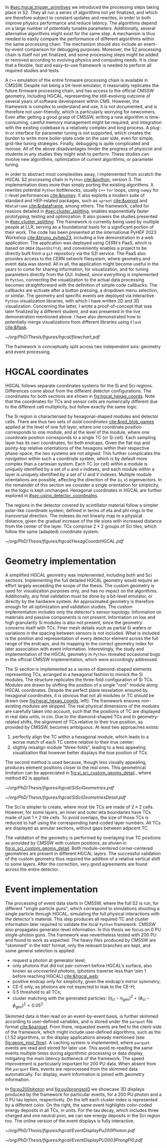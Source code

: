 :PROPERTIES:
:CUSTOM_ID: sec:event_geom_developments
:END:

In [[#sec:hgcal_trigger_primitives]] we introduced the processing steps taking place in \ac{S2}.
They all run a series of algorithms not yet finalized, and which are therefore subject to constant updates and rewrites, in order to both improve physics performance and reduce latency.
The algorithms depend on a large number of potentially tunable parameters.
Additionally, several alternative algorithms might exist for the same step.
A mechanism is thus needed to easily compare the performance of different algorithms within the same processing chain.
The mechanism should also include an event-by-event comparison for debugging purposes.
Moreover, the \ac{S2} processing chain is itself not yet finalized, and some processing steps might be added or removed according to evolving physics and computing needs.
It is clear that a flexible, fast and easy-to-use framework is needed to perform all required studies and tests.

A =C++= emulation of the entire firmware processing chain is available in \ac{CMSSW}.
Despite not being a bit-level emulator, it reasonably replicates the future firmware processing chain, and has access to the official \ac{CMSSW} geometry, including \ac{HGCAL}, representing the still-evolving outcome of several years of software development within \ac{CMS}.
However, the framework is complex to understand and use, it is not documented, and is therefore not user-friendly, which is particularly worrying for newcomers.
Even after getting a good grasp of \ac{CMSSW}, writing a new algorithm is time-consuming, careful memory management might be required, and integration with the existing codebase is a relatively complex and long process.
A plug-in or interface for parameter tuning is not supported, which creates the burden to write more boiler-plate code on the user side, even for simple, grid-like tuning strategies.
Finally, debugging is quite complicated and morose.
All of the above disadvantages hinder the progress of physicist and students in any studies they might wish to perform.
These studies can involve new algorithms, optimization of current algorithms, or parameter tuning.

In order to abstract most complexities away, I implemented from scratch the \ac{HGCAL} \ac{S2} processing chain in =Python= [[cite:&python]], version \num{3}.
The implementation does more than simply porting the existing algorithms.
It rewrites potential =Python= bottlenecks, usually =C++= =for= loops, using =numpy= for =C=-level performances [[cite:&numpy]].
It also exploits a modern suite of standard and \ac{HEP}-related packages, such as =uproot= [[cite:&uproot]] and =RDataFrame= [[cite:&rdataframe]], among others.
The framework, called \bsplits{} for reasons detailed in [[#sec:cluster_splitting]], enables exponentially faster prototyping, testing and optimization.
It also powers the studies presented in [[#sec:cluster_splitting]].
The framework is currently being used by multiple people at \ac{LLR}, serving as a foundational basis for a significant portion of their work.
The code has been presented at the international PyHEP 2023 Workshop [[cite:&bruno_pyhep23]], including a live demonstration in a web application.
The application was deployed using \ac{CERN}'s \ac{PaaS}, which is based on =OKD4= (=OpenShift4=), and conveniently enables a project to be directly built from a =git= repository via the \ac{S2I} service.
The \ac{PaaS} also provides access to the \ac{CERN} network filesystem, where geometry and event data was stored.
All in all, the application might become useful in the years to come for sharing information, for visualization, and for tuning parameters directly from the \ac{GUI}.
Indeed, since everything is implemented in =Python=, connecting the visualization to the actual data processing becomes straightforward with the definition of simple code callbacks.
The callbacks are activate after a button pressing, a dropdown menu selection, or similar.
The geometry and specific events are deployed via interactive =Python= visualization libraries, with which I have written 2D and 3D visualization.
Concerning the latter, I wrote a proof-of-concept that was later finalized by a different student, and was presented in the live demonstration mentioned above.
I have also demonstrated how to potentially merge visualizations from different libraries using =Flask= [[cite:&flask]].

#+NAME: fig:geom_impl_flow
#+CAPTION: Architectural layout for the \ac{S2} reconstruction implementation in =Python=. It is roughly slit in two conceptual axis: the geometry and the event processors. The two axis are used simultaneously during \ac{TPG} data processing. The framework is simple and flexible enough to support the addition of algorithms in the future without much effort. A pseudo-cache mechanism is added to speed-up event processing and displaying. The user, or client, is able to use the two processors without understanding its internals. Adapted from [[cite:&bruno_pyhep23]].
#+BEGIN_figure
#+ATTR_LATEX: :width 1.\textwidth :center
[[~/org/PhD/Thesis/figures/hgcal/flowchart.pdf]]
#+END_figure

The framework is conceptually split across two independent axis: geometry and event processing.

* HGCAL coordinates

\Ac{HGCAL} follows separate coordinates systems for the \ac{Si} and \ac{Sci} regions.
Differences come about from the different detector configurations.
The coordinates for both sections are shown in [[fig:hgcal_hexag_coords]].
Note that the coordinates for \acp{TC} and sensor cells are numerically different due to the different cell multiplicity, but follow exactly the same logic.

\myparagraph{Silicon coordinates}

The \ac{Si} region is characterised by hexagonal-shaped modules and detector cells.
There are thus two sets of /axial coordinates/ [[cite:&red_blob_games]] applied at the level of one full layer, where one coordinate position corresponds to one module, and at the level of the module, where one coordinate position corresponds to a single \ac{TC} (or \ac{Si} cell).
Each sampling layer has its own coordinates, for both endcaps.
Given the flat-top and pointy-top relative orientations of the hexagons within their respective phase-space, the two systems are not aligned.
This further complicates the /navigation/ within such a coordinate system, which is by default more complex than a cartesian system.
Each \ac{TC} (or cell) within a module is uniquely identified by a set of $u$ and $v$ indexes, and each module within a layer is uniquely identified by a set of $U$ and $V$ indexes.
Multiple module orientations are possible, affecting the direction of the $(u,v)$ eigenvectors.
In the remainder of this section we consider a single orientation for simplicity, as the logic is kept unchanged.
Hexagonal coordinates in \ac{HGCAL} are further explored in [[#sec:using_detector_coordinates]].

\myparagraph{Scintillator coordinates}

The regions in the detector covered by scintillator material follow a simpler polar-like coordinate system, defined in terms of \ac{eta} and \ac{phi} rings in the transversal direction.
The indexes do not linearly map to a physical distance, given the gradual increase of the tile sizes with increased distance from the center of the layer.
\Acp{TC} comprise $2\times2$ groups of \ac{Sci} tiles, which follow the same (adapted) coordinate system.

#+NAME: fig:hgcal_hexag_coords
#+CAPTION: Coordinate system in \ac{HGCAL}, for the \ac{Si} (left and middle) and \ac{Sci} (right) sections. The \ac{Si} section has two coordinate systems, one at layer level (left), and another at module level (middle). The \coordsb{} in the middle figure are similar for \acp{TC} and \ac{Si} cells, but the multiplicity is different. The low graularity modules are shown, but the same coordinate system is used for high granularity ones. Note that module hexagons and cell hexagons have a different orientation. The \ac{Sci} section uses polar-like coordinates.
#+BEGIN_figure
#+ATTR_LATEX: :width 1.\textwidth :center
[[~/org/PhD/Thesis/figures/hgcal/HexagCoordsHGCAL.pdf]]
#+END_figure

* Geometry implementation

A simplified \ac{HGCAL} geometry was implemented, including both \ch{Si} and \ac{Sci} sections.
Implementing the full detailed \ac{HGCAL} geometry would require an effort largely exceeding the scope of the thesis.
The custom geometry is used for visualization purposes only, and has no impact on the algorithms.
Additionally, any final validation must be done by a bit-level emulator, or directly by the hardware system.
An approximated geometry is therefore enough for all optimization and validation studies.
The custom implementation includes only the detector's sensor topology.
Information on materials and passive components is not present.
Information on low and high granularity \ac{Si} modules is also not present, since the geometry concerns itself with \acp{TC}.
Finer mesh details such as partial \ac{Si} wafers or variations in the spacing between sensors is not included.
What is included is the position and representation of every detector element across the full range of the endcaps, and its mapping to the correct geometry index for later association with event information.
Interestingly, the study and implementation of the \ac{HGCAL} geometry in =Python= revealed occasional bugs in the official \ac{CMSSW} implementation, which were accordingly addressed.

The \ac{Si} section is implemented as a series of diamond-shaped elements representing \acp{TC}, arranged in a hexagonal fashion to mimick the \ac{Si} modules.
The structure replicates the three-fold configuration of \ac{Si} \acp{TC}.
Modules are drawn by shifting the position of a single "root" module along \coordsc{} \ac{HGCAL} coordinates.
Despite the perfect plane tesselation ensured by hexagonal coordinates, it is obvious that not all modules or \ac{TC} should be drawn (see [[fig:hgcal_hexag_coords]], left).
The framework ensures non-existing modules are skipped.
The real physical dimensions of the modules are carefully taken into account, such that the positions of \ac{TC} are displayed in real data units, in \si{\cm}.
Due to the diamond-shaped \acp{TC} and to geometry-related shifts, the alignment of \acp{TC} relative to their true position, as provided by \ac{CMSSW}, becomes ambiguous.
At least two approaches exists:

1. perfectly align the \ac{TC} within a hexagonal module, which leads to a worse match of each \ac{TC} centre relative to their true center;
2. sligthly misalign module "three-folds", leadng to a less appealing visualization that however better displays the true position of \acp{TC}.

The second method is used because, though less visually appealing, produces element positions closer to the real ones.
This geometrical limitation can be appreciated in [[fig:si_sci_custom_geoms_detail]]., where method #2 is applied.

#+NAME: fig:si_sci_custom_geoms
#+CAPTION: Comparison between the official \ac{CMSSW} \ac{HGCAL} geometry (top) and the geometry developed in this work (bottom). We show an example for \ac{CE-E} (left) and \ac{CE-H} (right) layers, with their zoomed-in and zoomed-out versions. Adapted from [[cite:&bruno_pyhep23]]. 
#+BEGIN_figure
#+ATTR_LATEX: :width 1.\textwidth :center
[[~/org/PhD/Thesis/figures/hgcal/SiSciGeometries.pdf]]
#+END_figure

#+NAME: fig:si_sci_custom_geoms_detail
#+CAPTION: (Left) Detail of the outer boundary of a \ac{Si} layer. The orange dots correspond to the original \ac{TC} positions, as provided by the \ac{CMSSW} geometry. The blue dots correspond to the position in the custom simplified geometry, enforcing \ac{TC} with equal sizes. The central "hole" in each module is intentionally created by shifting the "three-fold" configuration to get close matches between orange and blue dots, and thus a better visualization representation of events. (Right) Entire scintillator section of one particular mixed layer, where the internal \ac{Si} sensors are not represented. The true \ac{TC} position is represented in blue, and placed at the center of each \ac{TC} in red.
#+BEGIN_figure
#+ATTR_LATEX: :width 1.\textwidth :center
[[~/org/PhD/Thesis/figures/hgcal/SiSciGeometriesDetail.pdf]]
#+END_figure

The \ac{Sci} is simpler to create, where most tile \acp{TC} are made of $2\times2$ cells.
However, for some layers, an inner and outer ieta boundaries have \acp{TC} made of just $1\times2$ tile cells.
To avoid overlaps, the size of those \acp{TC} is reduced to half using the corresponding hard-coded layer numbers.
All \acp{TC} are displayed as annular sections, without gaps between adjacent \ac{TC}.

The validation of the geometry is performed by overlaying true \ac{TC} positions as provided by \ac{CMSSW} with custom positions, as shown in [[fig:si_sci_custom_geoms_detail]].
Both module-centered corner-centered geometries are present in different \ac{HGCAL} layers.
The successful validation of the custom geometry thus required the addition of a relative vertical shift to some layers.
After the correction, very good agreements are found across the entire detector.

* Event implementation

The processing of event data starts in \ac{CMSSW}, where the full \ac{S2} is run, for different "single particle guns", which correspond to simulations shooting a single particle through \ac{HGCAL}, simulating the full physical interactions with the detector's material.
This step produces all required \ac{TC} and cluster information later required to validate the local =Python= framework.
\Ac{CMSSW} also propagates generator-level information.
In this thesis we focus on 0 \ac{PU} single-photon guns.
The framework was nevertheless tested with \num{200} \ac{PU} and found to work as expected.
The heavy files produced by \ac{CMSSW} are "skimmed" in the =ROOT= format, \ie{} only the relevant branches are kept, and some general selection is applied:
+ request a photon at generator level;
+ only photons that did not pair-convert before \ac{HGCAL}'s surface, also known as /uncoverted photons/, (photons traverse less than \SI{\sim 1}{\radl} before reaching \ac{HGCAL}) [[cite:&hgcal_web]];
+ positive endcap only for simplicity, given the endcap's mirror symmetry;
+ \ac{CE-E} only, as photons are not expected to leak to the \ac{CE-H};
+ \num{0.5} \tmip{} threshold to all \acp{TC};
+ cluster matching with the generated particles: $(\eta_{\text{cl}}-\eta_{\text{gen}})^2 + (\phi_{\text{cl}}-\phi_{\text{gen}})^2 < 0.05^2$

Skimmed data is then read on an event-by-event basis, is further skimmed according to user-defined variables, and is stored under the =parquet= file format [[cite:&parquet]].
From there, requested events are fed to the client-side of the framework, which might include user-defined algorithms, such as the \ac{L1} \ac{S2} algorithms, or the display applications already mentioned (see [[fig:geom_impl_flow]]).
A caching system is implemented, where =parquet= events are read and stored for later use.
This avoid re-reading the same events multiple times during algorithmic processing or data display, mitigating the main latency bottleneck of the framework.
The speed improvement is particularly important for \num{200} \ac{PU} data.
When absent from the =parquet= files, events are reprocessed from the skimmed data automatically.
For display, event information is joined with geometry information.

In [[fig:pu200photon]] and [[fig:pu0prongspi0]] we showcase 3D displays produced by the framework for particular events, for a \num{200} \ac{PU} photon and a \num{0} \ac{PU} tau lepton, respectively.
On the left each cluster index is represented by a different color.
On the right, the same event highlights color-coded energy deposits in all \acp{TC}, in \tmip{} units.
For the tau decay, which includes three charged and one neutral pion, we can see energy deposits in the \ac{Sci} region too.
The online version of the event displays is fully interactive.

#+NAME: fig:pu200photon
#+CAPTION: \num{200} \ac{PU} single photon event display using the custom \ac{HGCAL} geometry. The framework supports the inspection of any event in 3D. \Acp{TC} represented as transparent rectangles have were not clustered. (Left) Individual clusters are identified with different colors. The central photon shower is clearly visible, together with some \ac{PU} clusters. The default reconstruction chain was used, with the =min_dist= clustering algorithm. (Right) The same event is displayed in terms of energy deposits in \tmip{} units.
#+BEGIN_figure
#+ATTR_LATEX: :width 1.\textwidth :center
[[~/org/PhD/Thesis/figures/hgcal/EventDisplayPu200Photon.pdf]]
#+END_figure

#+NAME: fig:pu0prongspi0
#+CAPTION: \num{200} \ac{PU} single tau event display using this work's custom \ac{HGCAL} geometry. The tau particle decayed into three charged pions and one neutral pion. The framework supports the inspection of any event in 3D. \Acp{TC} represented as transparent rectangles have were not clustered. (Left) Individual clusters are identified with different colors. The central photon shower is clearly visible, together with some \ac{PU} clusters. The default reconstruction chain was used, with the =min_dist= clustering algorithm. (Right) The same event is displayed in terms of energy deposits in \tmip{} units.
#+BEGIN_figure
#+ATTR_LATEX: :width 1.\textwidth :center
[[~/org/PhD/Thesis/figures/hgcal/EventDisplayPU2003ProngPi0.pdf]]
#+END_figure
